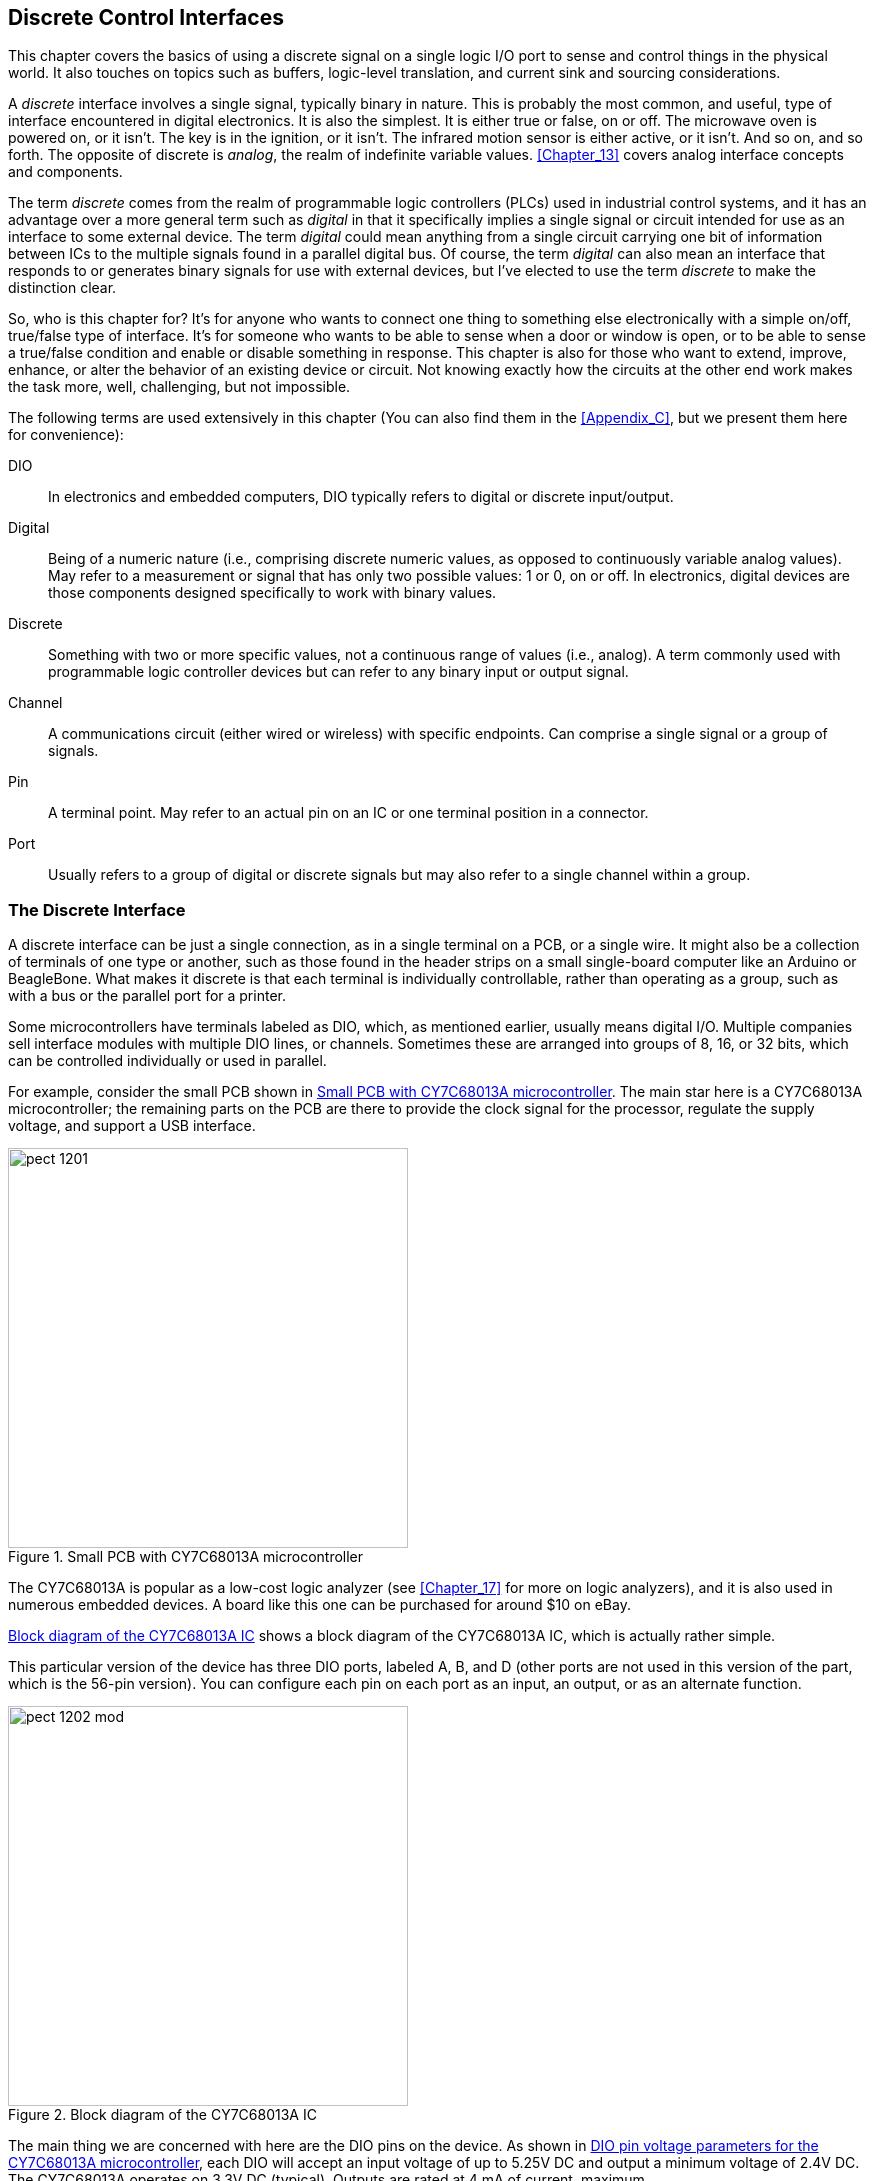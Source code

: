 [[Chapter_12]] 
== Discrete Control Interfaces

This chapter covers the basics of using((("discrete control interfaces", id="ix_DCIs", range="startofrange"))) a discrete signal on a single
logic I/O port to sense and control things in the physical world. It also touches
on topics such as buffers, logic-level translation, and current sink and
sourcing considerations.

A _discrete_ interface involves((("discrete interface"))) a single signal, typically binary in nature. This is
probably the most common, and useful, type of interface encountered in digital
electronics. It is also the simplest. It is either true or false, on or off. The
microwave oven is powered on, or it isn't. The key is in the ignition, or it isn't.
The infrared motion sensor is either active, or it isn't. And so on, and so forth.
The opposite of discrete((("analog"))) is _analog_, the realm of indefinite variable values. <<Chapter_13>>
covers analog interface concepts and pass:[<span class="keep-together">components</span>].

The term _discrete_ comes from the realm ((("discrete")))((("programmable logic controllers (PLCs)")))of programmable logic controllers (PLCs)
used in industrial control systems, and it has an advantage over a more general
term such ((("digital")))as _digital_ in that it specifically implies a single signal or circuit
intended for use as an interface to some external device. The term _digital_ could
mean anything from a single circuit carrying one bit of information between ICs
to the multiple signals found in a parallel digital bus. Of course, the term _digital_
can also mean an interface that responds to or generates binary signals for use with
external devices, but I've elected to use the term _discrete_ to make the distinction clear.

So, who is this chapter for? It's for anyone who wants to connect one
thing to something else electronically with a simple on/off, true/false type of interface. It's for
someone who wants to be able to sense when a door or window is open, or to be able
to sense a true/false condition and enable or disable something in response. This
chapter is also for those who want to extend, improve, enhance, or alter the behavior
of an existing device or circuit. Not knowing exactly how the circuits at the other
end work makes the task more, well, challenging, but not impossible.

The following terms are used extensively in this chapter (You can also find them in the
<<Appendix_C>>, but we present them here for convenience):

DIO::
 In electronics and embedded computers, DIO typically refers to digital or discrete input/output.((("DIO (digital or discrete input/output)")))

Digital::
 Being of a numeric nature (i.e., comprising discrete numeric values, as opposed to continuously variable analog values).((("digital", "defined"))) May refer to a measurement or signal that has only two possible values: 1 or 0, on or off. In electronics, digital devices are those components designed specifically to work with binary values.

Discrete::
 Something with two or more specific values, not a continuous range of values (i.e., analog).((("discrete", "defined"))) A term commonly used with programmable logic controller devices but can refer to any binary input or output signal.

Channel::
 A communications((("channels"))) circuit (either wired or wireless) with specific endpoints. Can comprise a single signal or a group of signals.

Pin::
 A terminal point.((("pins"))) May refer to an actual pin on an IC or one terminal position in a connector.

Port::
 Usually refers to a group of digital or ((("ports")))discrete signals but may also refer to a single channel within a group.

=== The Discrete Interface

A discrete interface ((("discrete control interfaces", "discrete interface")))can be just a single connection, as in a single terminal on a
PCB, or a single wire. It might also be a collection of terminals of one type or
another, such as those found in the header strips on a small single-board computer
like an Arduino or BeagleBone. What makes it discrete is that each terminal is
individually controllable, rather than operating as a group, such as with a bus or
the parallel port for a printer.

Some microcontrollers have terminals labeled as DIO, which, as mentioned earlier, usually means digital
I/O.((("DIO (digital or discrete input/output)")))((("microcontrollers", "DIO terminals"))) Multiple companies sell interface modules with multiple DIO lines, or channels.
Sometimes these are arranged into groups of 8, 16, or 32 bits, which can be controlled
individually or used in parallel.

For example, consider the small PCB shown in <<CY7C68013A_pcb>>. The main star here is a CY7C68013A microcontroller;((("microcontrollers", "PCB with CY7C68013A microcontroller")))((("printed circuit boards (PCBs)", "PCB with CY7C68013A microcontroller"))) the remaining parts on the PCB are there to provide the clock signal for the processor, regulate the supply voltage, and support a USB interface.

[[CY7C68013A_pcb]]
.Small PCB with CY7C68013A microcontroller
image::images/pect_1201.png[width="400",align="center"]

The CY7C68013A is popular as a low-cost ((("logic analyzers", "CY7C68013A microcontroller")))logic analyzer (see <<Chapter_17>> for more on logic
analyzers), and it is also used in numerous embedded devices. A board like this one can be
purchased for around $10 on eBay.

<<CY7C68013A_block>> shows ((("integrated circuits (ICs)", "block diagram of CY7C68013A IC")))a block diagram of the CY7C68013A IC, which is actually rather
simple. 

This particular version of the device has three DIO ports, labeled A, B, and D (other
ports are not used in this version of the part, which is the 56-pin version). You can configure each pin on
each port as an input, an output, or as an alternate function.

[[CY7C68013A_block]]
.Block diagram of the CY7C68013A IC
image::images/pect_1202_mod.png[width="400",align="center"]

The main thing we are concerned with here are the DIO pins on the device.((("DIO (digital or discrete input/output)", "pins on CY7C68013A microcontroller"))) As shown in <<CY7C68013A_params>>, each DIO will accept
an input voltage of up to 5.25V DC and output a minimum voltage of 2.4V DC. The CY7C68013A
operates on 3.3V DC (typical). Outputs are rated at 4 mA of current, maximum.  

[[CY7C68013A_params]]
.DIO pin voltage parameters for the CY7C68013A microcontroller
[width="100%",cols="<1,<2,<1,<1",frame="topbot",options="header",align="left"]
|============================================
|Parameter | Description     | Min  |Max
| V~IH~   | DIO input HIGH  | 2    | 5.25V
| V~IL~   | DIO input LOW   | &#8211;0.5 | 0.8
| V~OH~   | DIO output HIGH | 2.4  | --
| V~OL~   | DIO output LOW  | --    | 0.4
|============================================

With this information, we can draw a couple of immediate conclusions:

* The DIO output functions of the CY7C68013A will most likely need low-voltage outboard
components, or some type of voltage-level translation will need to be employed (see
<<level_translation>>).

* The DIO pins won't supply a lot of current, so directly driving something like a relay
or an LED is not an option. A buffer or driver circuit of some type will be necessary (see
<<output_buffers>> and <<Chapter_10>> for more on relay interfaces).

With this example as our baseline, we can move on to examine some specific functions, and
look at various ways to deal with discrete interfaces.

==== Discrete Interface Applications

In consumer electronics, a discrete interface might be used to sense when something is((("discrete control interfaces", "discrete interface applications")))
open or closed (like the tray on a DVD player), or it might be used to control an LED or
operate a solenoid.((("Robosapien"))) If you peer inside a toy like a http://www.wowwee.com[Robosapien],
you'll notice that the various actuators are discretely controlled. The little robot
moves its arms and legs only at a fixed rate, so they are either in motion or they
are not. They are discrete actions.

When viewing the world in terms of discrete interfaces, it becomes immediately obvious
that this type of interface is, almost literally, everywhere. Previous chapters have shown
discrete interfaces, but they weren't specifically called out as such. For example,
the switches in <<Chapter_6>>, the relays in <<Chapter_10>>, and the logic in <<Chapter_11>>
are all used as discrete interface components. Here are four different catagories of
applications that utilize discrete I/O functions:

User inputs::
 Pushbuttons on a front panel,((("user inputs, use of discrete interfaces"))) or an old-style console game controller. The pushbuttons
arranged along the sides of a display in a late-model luxury automobile or in an aircraft
are discrete inputs to something, somewhere.

Limit switches::
 In a machine tool, various((("limit switches", "use of discrete interfaces"))) limit switches are used to detect when the machine has reached
its physical limits and shut it down to prevent damage. Limit switches are common in many
devices that incorporate controlled motion into their design.

Security systems::
 In a security system,((("security systems, use of discrete interfaces"))) almost all of the inputs to the local controller are discrete. Some
systems have the ability to monitor temperature, but the main point is to monitor doors
and windows. This is done with simple magnetic switches, such as the reed relays described
in <<Chapter_10>>, hidden pushbutton switches, and sometimes snap-action type switches.
If the system has infrared motion sensors, odds are that the output from those is a
discrete on/off signal.

Power control::
 The ability to control((("power control, use of discrete interfaces"))) the power to an external system, device, or mechanism is a primary
application for a discrete signal. Lighting control, motor control, heater element power
control, and launching a rocket are just some of the applications of discrete power
control.

And there's more. Just look around and you'll see discrete I/O starts popping up everywhere. Sensing
when a garage door is all the way down or all the way up is one example. A simple thermostat
for controlling a heater or air conditioner is another example (the heater or A/C unit is
either on or off, not somewhere in between). A machine on a production line that folds up
a cardboard package for breakfast cereal is controlled by a set of discrete interfaces (it's
probably a type of discrete sequential controller). The popular little toy rocket launcher
found on some people's desks uses discrete actions to control the azimuth and elevation of
the launcher, and when to emit a puff of air to fire the foam missile. It also incorporates
discrete limit switches on the elevation and azimuth movements. There is nothing analog
about the device. And the list goes on and on.

==== Hacking a Discrete Interface

If you are designing your own discrete((("discrete control interfaces", "hacking a discrete interface"))) interface, you have full control over the
operational parameters, such as voltage, timing, pulse width, and so on. However, if
you want to interface with something like a CD player or the Robosapien toy robot,
you will need to figure out how its discrete interfaces work and what the electrical
characteristics are.

If you have schematics for a device available, you are most of the way there. Simply
examine the schematic and you should be able to figure out the basic characteristics of the
circuit (see <<Chapter_1>> and <<Appendix_A>> for basic electronics theory and <<Appendix_B>>
for an overview of schematics). The microcontroller example shown earlier illustrates the
voltage and current parameters you would probably be most concerned with.

But what if there are no schematics available, or no datasheet for a part? The first step
is to observe the interface while it is active: what, exactly, does it do? What is the
highest voltage when it is active? How long is it active? How much current flows
through it when it is active? Once you know these things, you can then move on to create
an interface that will allow you to tap into, or even override, the existing discrete
interface. <<Chapter_17>> describes the types of test instruments that can be used to
discover how an interface works, including a digital multimeter (DMM) and an oscilloscope.

But what if it isn't practical to poke at the interface while it's active? If the mystery
interface is part of a battery-operated device, a reasonable first assumption is
that the voltage will not exceed what the battery (or batteries) can provide. If the device
operates from a plug-in transformer, like the ones described in <<Chapter_5>>, the
same reasoning applies.

If the interface is an input, the main consideration is to not apply more voltage
than what the device normally uses. It should be possible to look at the input with a
DMM while it is active (i.e., the gadget is doing its normal functions) and determine
the high and low levels, but in any case, a relay (see <<relay_inputs>>) or an
opto-isolator (see <<opto_isolators>>) can be used to provide a safe,
voltage-indifferent interface.

Consider the mystery gadget shown in <<mystery_gadget>>. It has a sensor of some sort, a
small DC motor, and a solenoid.((("sensors", "examining a sensor in a mystery device"))) It's shown here in schematic form because it doesn't matter
for this example what the device actually does, only how it interfaces with its various
component parts.

[[mystery_gadget]]
.A block diagram for an example mystery device
image::images/pect_1203_mod.png[align="center",width="350"]

Using <<mystery_gadget>> as a reference, <<sensor_voltage>> shows how to use a DMM to read
the voltage on the sensor.((("digital multimeters (DMMs)", "examining the voltage on a sensor")))((("voltage", "reading using a DMM"))) If you suspect that it's a temperature sensor, you should
be able to blow some warm air on it and watch the voltage reading change.

[[sensor_voltage]]
.Measuring the voltage on an external sensors in the mystery device
image::images/pect_1204.png[align="center",width="350"]

If you notice that readings from the sensor wire don't seem to change, and it has both an AC
and a DC voltage present, you might be dealing with some type of((("serial digital interfaces"))) serial digital interface.
<<Chapter_14>> describes digital interfaces, including simple serial types that are often used
with outboard sensors. This would be a good time to connect an oscilloscope (see <<Chapter_17>>)
and take a look at the signal on the sensor wire.

To determine how much current the motor draws,((("current", "determining how much a motor draws"))) you'll need to insert the DMM in series with the motor
with it set to measure current, as shown in <<motor_current>>. This isn't hard to do, but you will
need to keep in mind that the current flows _through_ the meter in this mode, so the motor won't
work unless the meter is in the circuit. You will also need to cut the wire to the motor, strip the
ends back about 1/4 inch to connect the meter, and then reconnect the wire ends when you are
finished. Heatshrink tubing is perfect for insulting the reconnected wires (just remember to slide on a section of heatshrink before reconnecting and soldering the wires).

[[motor_current]]
.Measuring the current through a DC motor in a mystery device
image::images/pect_1205.png[align="center",width="350"]

By identifying the inputs and outputs of an unknown device, measuring the voltages and currents
present when the device is active, and perhaps identifying some of the components, you can build
up a profile. With this in hand, it will be much easier to interface your own circuit to the device
with minimal guessing and hopefully avoid pass:[<span class="keep-together">problems</span>].

=== Discrete Inputs

A discrete input on one device is((("discrete control interfaces", "discrete inputs"))) a discrete output on another. If you have full
access to both ends of the interface, you can make informed decisions about
current, voltage, and timing. If one end is something of an unknown, it might be
best to err on the side of caution and employ some type of pass:[<span class="keep-together">isolation</span>].

A discrete input usually doesn't require much in the way of current, just a voltage
level sufficient for the circuit to sense it reliably. Depending on the impedence
of the discrete input, it might be necessary to use either a pull-up or pull-down
resistor to prevent build-up of stray voltage that could create erroneous input.

==== Using a Pull-Up or a Pull-Down Resistor

<<pull-up_pull-down>> shows both pull-up and pull-down circuits.((("discrete control interfaces", "discrete inputs", "using a pull-up or pull-down resistor")))((("pull-up and pull-down resistors")))((("resistors", "pull-up and pull-down, using for discrete input"))) In the pull-up
circuit, R1 serves to hold the discrete input (V~IN~) high until the external input
is pulled low. In the pull-down circuit, V~IN~ is held low by R1, and R2 serves to
limit the amount of current fed into the discrete input.

[[pull-up_pull-down]]
[role="float-top wide"]
.Pull-up and pull-down resistors for a discrete input
image::images/pect_1206.png[]

The value for R1 in the pull-up circuit might be around 22 k ohms, since all it has to
do is provide a persistent voltage to the discrete input. It should be large enough
so that, when the input goes to ground, the current through R1 is negligible. In the
pull-down circuit, R1 can again be a high-value resistor, since it is just draining
off any stray voltage to ground. R2 is a good idea to limit the amount of current
fed into the discrete input, and it could be anywhere from 220 to 1,000 ohms, depending
on the circuit voltage and the sensitivity of the discrete input. Also, bear in
mind that in the pull-down circuit, R1 and R2 form a voltage divider and the discrete
input might act as a current sink (see <<current_sink_source>>). So you won't
see V~IN~ equal the external input voltage in many cases.

[WARNING]
====
It is not a good idea to apply more voltage to a discrete input than the supply
voltage it normally uses internally.((("voltage", "applied to a discrete input"))) This can easily damage something. So if a
discrete input is part of a circuit that uses 3.3V, don't apply more than 3.3V
to the input, unless you know for a fact that it can handle a higher input voltage
(many 3.3V microcontrollers can deal with 5V inputs, but not all). If you need to
go from a high voltage to a lower one for the input, use a translator like the
ones described later in this chapter.
====

==== Using Active Input Buffering

In some cases, it might be necessary to ((("discrete control interfaces", "discrete inputs", "using active input buffering")))((("level shifting")))perform _level-shifting_ in order
to use a +5V TTL-level source with a 3.3V discrete input. Although many microcontroller
devices will accept TTL-level inputs, some don't. If you are attempting
to interface to an existing device without a schematic, it might be a good idea to
consider using an active input buffer.

[[relay_inputs]]
==== Using Relays with Inputs

Yet another approach is to use a relay with a discrete input. Although it is the slowest((("discrete control interfaces", "discrete inputs", "using relays with inputs")))((("relays", "using with discrete inputs")))
form of input in terms of switching speed, it is also the safest. The contacts of a
relay act as a switch connected to the discrete input, and when that is combined with the pull-up
and pull-down circuits shown ((("pull-up and pull-down resistors")))in <<pull-up_pull-down>>, you can rest assured that the
discrete input will receive the same voltage at which it is designed to operate. <<relay_input>>
shows how this works with the pull-down circuit.

[[relay_input]]
.Using a relay as a safe discrete input
image::images/pect_1207_mod.png[align="center",width="450"]

Once again, <<relay_input>> does not include resistor values, mainly because they will vary depending on
the working voltages of the actual circuit. But, generally, R1 can be anywhere from 470 ohms
to 2,200 ohms (2.2 k), and since R2 is there to ensure that the voltage across the base-emitter
junction goes to zero when the input is removed, it can be something fairly large. A value
between 33 k to 47 k ohms should work. R3 and R4 form a voltage divider, with R3 serving as
a current limiter into the external discrete input, and R4 acting as a pull-down.

[[opto_isolators]]
==== Optical Isolators

An optical isolator (also called an _opto-isolator_ or _optocoupler_) is a device that uses((("discrete control interfaces", "discrete inputs", "optical isolators")))((("optical isolators")))
an LED and a phototransistor of some type to couple a signal between two otherwise
electrically incompatible circuits. For example, if you want to provide discrete signal
feedback from a low-voltage circuit to a high-voltage circuit that doesn't share the same
ground reference, you would want to use an optical isolator. <<opto-isolator>> shows
a generic diagram of an optical isolator.

[[opto-isolator]]
.Generic optical isolator
image::images/pect_1208.png[align="center",width="350"]

When used with a discrete input, an opto-isolator can be used to
pull down the voltage on the input when the LED is active, as shown in <<opto_input>>.((("optical isolators", "used as discrete input source")))

Note that the circuit shown in <<opto_input>> will not invert the input. In other words,
when the input goes low, the LED is active. When the LED is active, the transistor will
conduct and pull the output low, as well.

Opto-isolators come in a variety of types and packages.((("optical isolators", "types and packages")))((("phototransistors"))) There are simple phototransistor
versions like the one shown here, as well as Darlington, AC input, and photo-triac types.
Available packages range from four-pin plastic DIP to surface-mount types, and there are also
tubular forms available with wire leads.

[[opto_input]]
.An opto-isolator used as a discrete input source
image::images/pect_1209.png[align="center",width="350"]

Many opto-isolator parts have numbers that begin with 4N or 6N, followed by a part number.((("optical isolators", "part numbers")))
One popular and common family of opto-isolators is the 4N25 family.((("4N25 opto-isolator"))) These come in six-pin
DIP packages as well as surface-mount types. Some types of opto-isolator and optocoupler
devices are available in four-pin DIP packages. <<a4n25_opto>> shows a 4N25 device in a somewhat
unusual white DIP package.((("optical isolators", "4N25 device")))

[[a4n25_opto]]
.A 4N25 opto-isolator device
image::images/pect_1210.png[align="center",width="300"]

Internally, the 4N25 looks like <<opto-isolator>>, but with one additional connection. <<a4n25_guts>>
shows the internal schematic of the 4N25. A unique feature here is the connection to the base
terminal of the transistor. In most cases, this would be left unconnected, but it is possible
to alter the response behavior of the device by connecting the base terminal to a bias
voltage.

[[a4n25_guts]]
.Internal diagram of a 4N25 opto-isolator
image::images/pect_1211.png[align="center"]

You can build your own quick-and-dirty optical isolator using just a couple of resistors--an LED and a((("phototransistors", "in an optical isolator")))((("LEDs (light-emitting diodes)", "in an optical isolator")))((("optical isolators", "building your own"))) phototransistor. <<qd_opto>> shows the parts involved and the circuit diagram.
The transistor is a Seimens BFH310, but just about any garden-variety type will work. The decision
really becomes an issue only if you plan to push very short or high-speed signals through
the isolator, and in that case, you probably shouldn't be trying to build your own, anyway.

[[qd_opto]]
.The parts needed for a home-grown opto-isolator
image::images/pect_1212.png[align="center",width="350"]

A light-tight package is essential for an opto-isolator. Phototransistors can sense stray
light, so something needs to be placed around the LED and transistor. In <<qd_opto_int>>,
that something is a short peice of heatshrink tubing, and <<qd_opto_comp>> is the real
thing, ready to use.

[[qd_opto_int]]
.Inside a home-grown opto-isolator
image::images/pect_1213_mod.png[align="center",width="350"]

[[qd_opto_comp]]
.The completed home-grown opto-isolator
image::images/pect_1214.png[align="center",width="350"]

Notice that the resistors shown in <<qd_opto>> are not built into the finished isolator.
Why? Because I have no idea where it might be used. If it's a 5V to 5V situation,
a 180-ohm resistor will definitely light up the LED, but it doesn't need to be at full
output to activate the phototransistor. So I'd probably go with something like a 220-ohm part, instead. The resistor used with the transistor should be capable of providing
enough current for the transistor to work correctly, but no more. When the transistor
sees light, it will pull the output line low (close to ground), and R~t~ will keep
things from going up in smoke. Something on the order of 1,000 ohms will probably do the
job in a 5V circuit.

Opto-isolators can be used for things other than just single-bit discrete signals. ((("optical isolators", "other uses of")))If
the isolator is fast enough, it can be used to couple two circuits using a serial data
channel (<<Chapter_14>> discusses digital communications). Say, for example, you
wanted to interface two microcontroller circuits, with one handling the I/O functions
to a master system (perhaps using USB) and the other controlling various discrete
I/O signals. Two opto-isolators are needed, one for each direction the serial data is
moving between the microcontrollers. With this setup, if the control interface circuit
is compromised in some way, the opto-isolators will prevent the discrete control circuit
from also being damaged. The 6N26 high-speed opto-isolator, for example, can handle data
rates of up to 1 Mbit/s.

=== Discrete Outputs

A discrete output that produces, say, 3.3V when it is active might not work directly((("discrete control interfaces", "discrete outputs")))
with conventional 5V TTL logic (see <<Chapter_11>>).((("TTL (tansistor-transistor logic)", "discrete outputs and"))) Your circuit
might also draw more current than the original circuit was designed to supply, so it's
possible to convert something in the original device into charcoal if you aren't
careful.

Don't forget that an opto-isolator, like the one described in <<opto_isolators>>,
can also be used to((("optical isolators", "using with discrete outputs"))) couple the output of an external device into your circuit. The main
consideration with this approach is to choose a current-limiting resistor for the LED((("LEDs (light-emitting diodes)", "in an optical isolator")))
that will allow for sufficient current to activate the LED without exceeding the discrete
output's current limits. A driver transistor might be necessary, as described in
<<xsister_buffer>>.

[[current_sink_source]]
==== Current Sinking and Sourcing

A discrete interface can be either a current sink ((("discrete control interfaces", "discrete outputs", "current sinking and sourcing")))or a current source (and in some cases,
both).((("sink (current)")))((("source (current)")))((("current", "sinking and sourcing in discrete interfaces"))) The terms _sink_ and _source_ refer to how current moves into, or out of,
the interface connection. Consider the diagram in <<sink_source>>.

[[sink_source]]
.Current sink versus current source
image::images/pect_1215.png[align="center"]

In the case on the left, the IC is acting as a current sink.((("integrated circuits (ICs)", "acting as current sink or source"))) In other words, the current flow
through the LED is passed into the IC and then on to ground. This is what you would
expect to see with an open-collector type of device. On the right side, the IC is
supplying the current necessary to activate the LED.

With a current sink, the connection into the IC (on the cathode side of the LED) will be
high (at +5V in this case) until the IC closes the current path. When this occurs, the
voltage on the cathode of the LED drops almost to zero. On the other hand, the voltage on
the anode of the LED in the current source circuit will be zero (or very close to it)
until the IC closes the path to the +5V supply.

This, then, is how you can determine if a discrete output is a sink or a source. Once
you know that, you can determine the amount of current that can be safely handled
by the discrete interface. Most ICs have sink and source limits published in their
datasheets, but when in doubt, you should be safe if you limit the current to 10 mA.

[[output_buffers]]
==== Buffering Discrete Outputs

Whereas a digital output is typically((("discrete control interfaces", "discrete outputs", "buffering")))((("buffers", "for discrete outputs"))) used with other digital circuits, a discrete
output implies a connection to external devices in the physical world (things
like motors, solenoids, relays, LEDs, and heater elements, for example). The device
that the discrete output is connected to might not use the same DC supply voltage,
or it might require more current than the discrete output can safely deliver. The
solution to this is some kind of buffer to serve as an intermediary between the
discrete output and the external device.

[[xsister_buffer]]
==== Simple One-Transistor Buffer

If you need to connect to a discrete output ((("transistors", "one-transistor buffer for discrete outputs")))to control something that is beyond the sink
or source capacity of a part in a circuit, you will need to use a buffer.((("current", "sink buffer for discrete output"))) One way to
do this is to use a transistor. <<current_sink_buffer>> shows how a PNP transistor can be
used with a sinking discrete output to drive a high-current load like a relay. The idea
here is that the transistor will not "turn on" (i.e., saturate, or become fully conducting) until its
base terminal is brought close to zero volts. The discrete output from the IC does this when it
is enabled by pulling down the voltage across the resistor R2 through R1. The purpose of R1
is to prevent excessive current through the base of the transistor, and it should be as
small as possible. R2 should be much larger than R1, as its sole purpose is to hold
transistor Q in an off state.

[[current_sink_buffer]]
.Buffer for current sink discrete output
image::images/pect_1216_mod.png[align="center",width="350"]

With a current source discrete output, an NPN transistor will serve as a buffer to allow
the output to drive a high current load, as((("current", "source buffer for discrete output"))) shown in <<current_source_buffer>>. As with
the current sink buffer shown in <<current_sink_buffer>>, the purpose of R1 is to limit
the base current into transistor Q, and R2 holds Q in an off state until the IC generates
a voltage at the discrete output.

[[current_source_buffer]]
.Buffer for current source discrete output
image::images/pect_1217_mod.png[align="center",width="350"]

Note that the relay in <<current_source_buffer>> can be replaced with an LED or an opto-isolator((("optical isolators", "using as discrete output buffer")))((("LEDs (light-emitting diodes)", "using as discrete output buffer")))
like the 4N25 discussed previously, as shown in <<opto_buff>>. When using an LED or an
opto-isolator, don't forget to put a resistor in series with the LED (R3) to limit the current
through both it and the transistor, or smoke might result. In <<opto_buff>>, R3 could be
something like 470 ohms if V+ is 5V.

[[opto_buff]]
.Using a 4N25 opto-isolator as a discrete output buffer
image::images/pect_1218_mod.png[]

[[level_translation]]
=== Logic-Level Translation

The widespread adoption of 3.3V logic has led to something of a dilemma when it comes to((("DIO (digital or discrete input/output)", "using logic-level translation")))((("logic-level translation")))((("discrete control interfaces", "logic-level translation")))
connecting things that use ((("TTL (tansistor-transistor logic)", "5V TTL logic levels and DIO")))conventional 5V TTL logic levels to a discrete or digital
input or output. While the circuits shown previously are suitable for interfacing to relays
and motors, they are a bit of overkill if you just want to connect a TTL circuit to
something like an Arduino (which uses 3.3V).

Fortunately, components are available that will handle the voltage translation for
you. Some of them (such as the BSS138, NTB0101, or the TXB0108) will automatically sense
the signal direction. Others (such as the SN74VLC245A) need external logic to change the
direction of the signal, but if you need to go only one way, you're all set.

==== The BSS138 FET

A field-effect transistor((("discrete control interfaces", "logic-level translation", "using BSS138 FET")))((("logic-level translation", "BSS138 FET, using")))((("field-effect transistors (FETs)", "BSS138 FET"))) can be used as a bidirectional logic-level translator to
connect a 3.3V discrete interface to a 5V TTL device, and one popular device for this
purpose is the BSS138. The BSS138 is an N-channel MOSFET that comes in an SOT-23
surface-mount package, as shown in <<bss138_package>>.

[[bss138_package]]
.The Fairchild BSS138 FET device
image::images/pect_1219_mod.png[align="center",width="350"]

AdaFruit and Sparkfun both sell a PCB with four BSS138 devices specifically for interfacing
low-voltage logic to conventional TTL. In each case, these are small PCBs that contain four
BSS138 devices. Connect the low-voltage side to the 3.3V logic and the high-voltage side
to 5V logic, and you are good to go. The circuit itself is simple, as shown in <<bss138_circuit>>
(based on the circuit used in the Sparkfun BOB-12009 quad-level pass:[<span class="keep-together">translator</span>]).

[[bss138_circuit]]
.BSS138 logic-level shifter
image::images/pect_1220_mod.png[align="center",width="350"]

Note that, unlike the relay circuits shown earlier, this circuit will not handle large amounts
of current. The Fairchild version of the device is rated for 0.22A continuous current. It
is good for interfacing logic signals, not driving heavy loads.


==== The TXB0108

The TXB0108 is an octal bidirectional ((("TXB0108 octal logic-level translator")))((("discrete control interfaces", "logic-level translation", "using TXB0108")))((("logic-level translation", "TXB0108, using")))logic-level translator with auto-direction sensing.
Internally, it consists of eight identical logic _cells_ that perform the sensing and
voltage-level transation functions. <<TXB0108>> shows a block diagram of the internal
architecture of the device.

The TXB0108 only comes in several different surface-mount package types, from a plastic small
outline form to a 2.5 mm &#215; 3 mm ball-grid array. The plastic small outline might be a
challenge, but with a decent soldering station, it can be mounted successfully. Avoid the
ball-grid array package, unless you plan to use a lot of these and an automated production
system to build the circuit boards.

[[TXB0108]]
.Internal block diagram of the TXB0108 octal logic-level translator
image::images/pect_1221.png[align="center",width="350"]

==== The NTB0101

The NTB0101 is a one-bit (single-channel) logic-level translator with auto-direction
sensing.((("logic-level translation", "NTB0101 one-bit (single-channel) translator")))((("discrete control interfaces", "logic-level translation", "using NTB0101  translator")))((("NTB0101  logic-level translator"))) It comes in an SOT891 surface-mount package, which has the six connection points
tucked up under the device. That might be a problem if you don't have the equipment to
deal with that type of surface-mount packaging. On the plus side, it is extremely small,
with outside dimensions of only 1.05 x 1.05 mm. 

Even though you might never use a part
this small, it's still interesting to take a look inside. <<NTB1010>> shows what the
device looks like internally.

[[NTB1010]]
.Internal schematic for a NTB0101 logic-level translator device
image::images/pect_1222.png[align="center",width="350"]

The OE (output enable) input controls the entire device, while the inverting buffers pass
the signal from A to B (or B to A). Since two inversions in a row is the same as no
inversion, the output will be the same polarity as the input.

=== Components

<<iface_translators>> lists the interface-level translation components covered in this
section. ((("discrete control interfaces", "interface-level translation components")))((("logic-level translation", "interface-level translation components")))There are, naturally, many more types available, but for the most part, these are
fairly representative.

[[iface_translators]]
.Interface-level translation components
[width="100%",cols="^1,<2,<2,<1",frame="topbot",options="header",align="center"]
|============================================
|Part number    | Manufacturer      | Circuit type      | Package
|BSS138         | Fairchild         | N-Channel MOSFET  | SOT-23 SMD
|TXB0108        | Texas Instruments | PMOS/NMOS logic   | SMD
|NTB0101        | NXP               | Auto-sense Logic  | SMD
|============================================

[[summary_ch12]]
=== Summary

Discrete inputs and outputs are where most circuits meet the real world, and the real world
isn't always compatible with a particular circuit. This chapter presented a variety of
ways to interface with discrete inputs and outputs. We've looked at circuits built using
transistors and relays, optical isolators, and level translation ICs.

To reduce noise and the possibility of stray voltages, use pull-up or pull-down resistors.
If you need to interface a circuit with limited current sinking or sourcing capability to
something that draws a lot of current, then a relay, transistor, or FET interface would be
a possibility. To interface newer 3.3V logic to older 5V TTL logic, a level translator is
a compact and inexpensive way to get the job done.

As with almost every other aspect of modern electronics, there are a mind-numbing number of
methods and parts from which to choose. It pays to do some research and see what's available,
because it is likely that someone, somewhere, has already solved the problem and made a part
or a small PCB module to do the job.((("discrete control interfaces", range="endofrange", startref ="ix_DCIs")))

